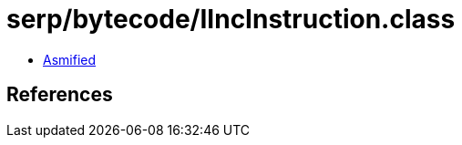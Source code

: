 = serp/bytecode/IIncInstruction.class

 - link:IIncInstruction-asmified.java[Asmified]

== References

